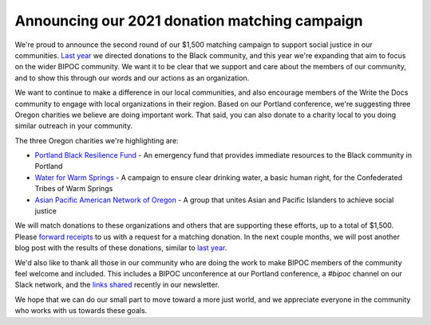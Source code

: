 .. post:: Apr 26, 2021
   :tags: bipoc, statement

Announcing our 2021 donation matching campaign
==============================================

We're proud to announce the second round of our $1,500 matching campaign to support social justice in our communities. `Last year <https://www.writethedocs.org/blog/we-stand-with-the-black-community/>`_ we directed donations to the Black community, and this year we're expanding that aim to focus on the wider BIPOC community. We want it to be clear that we support and care about the members of our community, and to show this through our words and our actions as an organization.

We want to continue to make a difference in our local communities, and also encourage members of the Write the Docs community to engage with local organizations in their region. Based on our Portland conference, we're suggesting three Oregon charities we believe are doing important work. That said, you can also donate to a charity local to you doing similar outreach in your community.

The three Oregon charities we're highlighting are:

* `Portland Black Resilience Fund <https://www.blackresiliencefund.com/>`_ - An emergency fund that provides immediate resources to the Black community in Portland
* `Water for Warm Springs <https://mrgfoundation.org/the-chuush-fund-water-for-warm-springs/>`_ - A campaign to ensure clear drinking water, a basic human right, for the Confederated Tribes of Warm Springs
* `Asian Pacific American Network of Oregon <https://www.apano.org/>`_ - A group that unites Asian and Pacific Islanders to achieve social justice

We will match donations to these organizations and others that are supporting these efforts, up to a total of $1,500. Please `forward receipts <mailto:support@writethedocs.org>`_ to us with a request for a matching donation. In the next couple months, we will post another blog post with the results of these donations, similar to `last year <https://www.writethedocs.org/blog/donations-black-community/>`_.

We'd also like to thank all those in our community who are doing the work to make BIPOC members of the community feel welcome and included. This includes a BIPOC unconference at our Portland conference, a `#bipoc` channel on our Slack network, and the `links shared <https://www.writethedocs.org/blog/newsletter-april-2021/#what-we-re-reading-listening-to-watching>`_ recently in our newsletter.

We hope that we can do our small part to move toward a more just world, and we appreciate everyone in the community who works with us towards these goals.